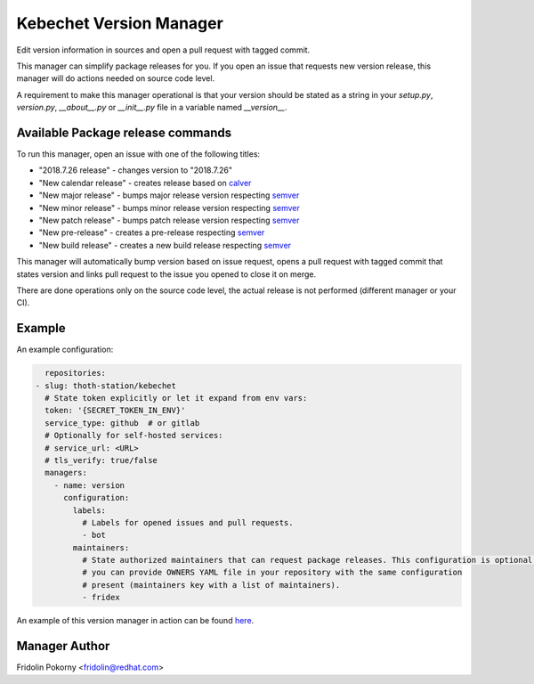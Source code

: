 Kebechet Version Manager
-----------------------

Edit version information in sources and open a pull request with tagged commit.

This manager can simplify package releases for you. If you open an issue that requests new version release, this manager will do actions needed on source code level.

A requirement to make this manager operational is that your version should be stated as a string in your `setup.py`, `version.py`, `__about__.py`  or `__init__.py` file in a variable named `__version__`.


Available Package release commands
==================================

To run this manager, open an issue with one of the following titles:

* "2018.7.26 release" - changes version to "2018.7.26"
* "New calendar release" - creates release based on `calver <https://calver.org>`_
* "New major release" - bumps major release version respecting `semver <https://semver.org/>`_
* "New minor release" - bumps minor release version respecting `semver <https://semver.org/>`_
* "New patch release" - bumps patch release version respecting `semver <https://semver.org/>`_
* "New pre-release" - creates a pre-release respecting `semver <https://semver.org/>`_
* "New build release" - creates a new build release respecting `semver <https://semver.org/>`_


This manager will automatically bump version based on issue request, opens a pull request with tagged commit that states
version and links pull request to the issue you opened to close it on merge.

There are done operations only on the source code level, the actual release is not performed (different manager or your CI).

Example
=======

An example configuration:

.. code-block:: yaml

      repositories:
    - slug: thoth-station/kebechet
      # State token explicitly or let it expand from env vars:
      token: '{SECRET_TOKEN_IN_ENV}'
      service_type: github  # or gitlab
      # Optionally for self-hosted services:
      # service_url: <URL>
      # tls_verify: true/false
      managers:
        - name: version
          configuration:
            labels:
              # Labels for opened issues and pull requests.
              - bot
            maintainers:
              # State authorized maintainers that can request package releases. This configuration is optional and
              # you can provide OWNERS YAML file in your repository with the same configuration
              # present (maintainers key with a list of maintainers).
              - fridex

An example of this version manager in action can be found `here <https://github.com/thoth-station/kebechet/issues/98>`_.

Manager Author
==============

Fridolin Pokorny <fridolin@redhat.com>
